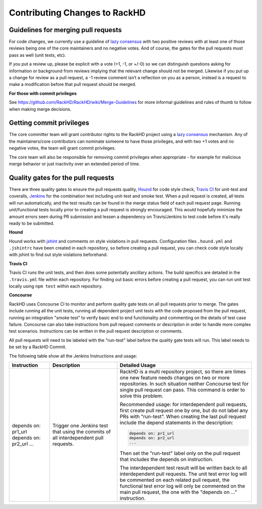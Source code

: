 Contributing Changes to RackHD
--------------------------------

Guidelines for merging pull requests
~~~~~~~~~~~~~~~~~~~~~~~~~~~~~~~~~~~~~

For code changes, we currently use a guideline of `lazy consensus`_  with two
positive reviews with at least one of those reviews being one of the core
maintainers and no negative votes. And of course, the gates for the pull
requests must pass as well (unit tests, etc).

If you put a review up, please be explicit with a vote (+1, -1, or +/-0) so
we can distinguish questions asking for information or background from reviews
implying that the relevant change should not be merged. Likewise if you put up
a change for review as a pull request, a -1 review comment isn’t a reflection
on you as a person, instead is a request to make a modification before that pull
request should be merged.

.. _lazy consensus: http://www.apache.org/foundation/glossary.html#LazyConsensus

**For those with commit privileges**

See https://github.com/RackHD/RackHD/wiki/Merge-Guidelines for more informal guidelines
and rules of thumb to follow when making merge decisions.


Getting commit privileges
~~~~~~~~~~~~~~~~~~~~~~~~~~~~~~~~~~~~~

The core committer team will grant contributor rights to the RackHD project
using a `lazy consensus`_ mechanism. Any of the maintainers/core contributors
can nominate someone to have those privileges, and with two +1 votes and no
negative votes, the team will grant commit privileges.

The core team will also be responsible for removing commit privileges when
appropriate - for example for malicious merge behavior or just inactivity over
an extended period of time.


Quality gates for the pull requests
~~~~~~~~~~~~~~~~~~~~~~~~~~~~~~~~~~~~~

There are three quality gates to ensure the pull requests quality, `Hound`_ for
code style check, `Travis CI`_ for unit-test and coveralls, `Jenkins`_ for the combination
test including unit-test and smoke test. When a pull request is created, all tests
will run automatically, and the test results can be found in the merge status field of
each pull request page.
Running unit/functional tests locally prior to creating a pull request is strongly encouraged.
This would hopefully minimize the amount errors seen during PR submission and lessen a
dependency on Travis/Jenkins to test code before it's really ready to be submitted.

.. _Hound: https://houndci.com/
.. _Travis CI: https://travis-ci.org/
.. _Jenkins: https://jenkins.io/
.. _jshint: http://jshint.com/

**Hound**

Hound works with `jshint`_ and comments on style violations in pull requests.
Configuration files ``.hound.yml`` and ``.jshintrc`` have been created in each
repository, so before creating a pull request, you can check code style locally with
jshint to find out style violations beforehand.

**Travis CI**

Travis CI runs the unit tests, and then does some potentially ancillary actions.
The build specifics are detailed in the ``.travis.yml`` file within each repository.
For finding out basic errors before creating a pull request, you can run unit test
locally using ``npm test`` within each repository.

**Concourse**

RackHD uses Concourse CI to monitor and perform quality gate tests on all pull requests
prior to merge. The gates include running all the unit tests, running all dependent
project unit tests with the code proposed from the pull request, running an integration
"smoke test" to verify basic end to end functionality and commenting on the details of
test case failure. Concourse can also take instructions from pull request comments or
description in order to handle more complex test scenarios.  Instructions can be written
in the pull request description or comments.

All pull requests will need to be labeled with the "run-test" label before the quality
gate tests will run.  This label needs to be set by a RackHD Commit.

The following table show all the Jenkins Instructions and usage:

.. list-table::
    :widths: 30 50 100
    :header-rows: 1

    * - Instruction
      - Description
      - Detailed Usage
    * - depends on: pr1_url
        depends on: pr2_url
        ...
      - Trigger one Jenkins test that using the commits of all interdependent pull requests.
      - RackHD is a multi repository project, so there are times one new feature needs
        changes on two or more repositories. In such situation neither Concourse test for single
        pull request can pass. This command is order to solve this problem.

        Recommended usage: for interdependent pull requests, first create pull request one by one, but
        do not label any PRs with "run-test".  When creating the last pull request include the depend
        statements in the description:

        .. code::

            depends on: pr1_url
            depends on: pr2_url
            ...

        Then set the "run-test" label only on the pull request that includes the depends on instruction.

        The interdependent test result will be written back to all interdependent pull requests. The unit test
        error log will be commented on each related pull request, the functional test error log will only be
        commented on the main pull request, the one with the "depends on ..." instruction.

